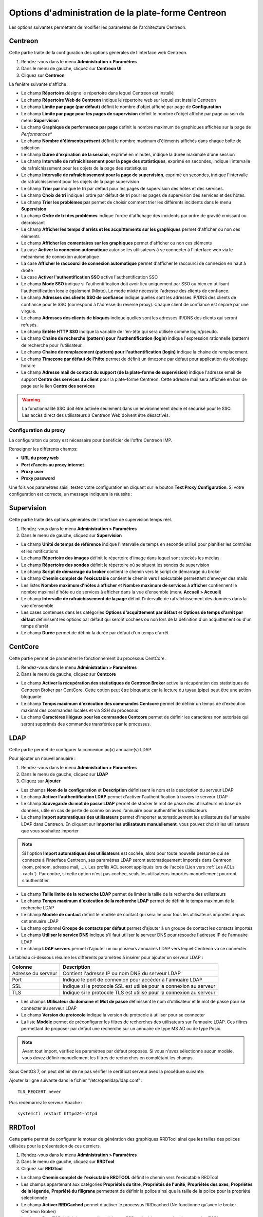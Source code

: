 .. _centreon_parameters:

===================================================
Options d'administration de la plate-forme Centreon
===================================================

Les options suivantes permettent de modifier les paramètres de l'architecture Centreon.

********
Centreon
********

Cette partie traite de la configuration des options générales de l'interface web Centreon.

#. Rendez-vous dans le menu **Administration > Paramétres**
#. Dans le menu de gauche, cliquez sur **Centreon UI**
#. Cliquez sur **Centreon**

La fenêtre suivante s'affiche :

.. image :: /images/guide_exploitation/ecentreon.png
   :align: center

* Le champ **Répertoire** désigne le répertoire dans lequel Centreon est installé
* Le champ **Répertoire Web de Centreon** indique le répertoire web sur lequel est installé Centreon
* Le champ **Limite par page (par défaut)** définit le nombre d'objet affiché par page de **Configuration**
* Le champ **Limite par page pour les pages de supervision** définit le nombre d'objet affiché par page au sein du menu **Supervision**
* Le champ **Graphique de performance par page** définit le nombre maximum de graphiques affichés sur la page de *Performances**
* Le champ **Nombre d'éléments présent** définit le nombre maximum d'éléments affichés dans chaque boîte de sélection
* Le champ **Durée d'expiration de la session**, exprimé en minutes, indique la durée maximale d'une session
* Le champ **Intervalle de rafraîchissement pour la page des statistiques**, exprimé en secondes, indique l'intervalle de rafraîchissement pour les objets de la page des statistiques
* Le champ **Intervalle de rafraîchissement pour la page de supervision**, exprimé en secondes, indique l'intervalle de rafraîchissement pour les objets de la page supervision
* Le champ **Trier par** indique le tri par défaut pour les pages de supervision des hôtes et des services.
* Le champ **Choix de tri** indique l'ordre par défaut de tri pour les pages de supervision des services et des hôtes.
* Le champ **Trier les problèmes par** permet de choisir comment trier les différents incidents dans le menu **Supervision**
* La champ **Ordre de tri des problèmes** indique l'ordre d'affichage des incidents par ordre de gravité croissant ou décroissant
* Le champ **Afficher les temps d'arrêts et les acquittements sur les graphiques** permet d'afficher ou non ces éléments
* Le champ **Afficher les comentaires sur les graphiques** permet d'afficher ou non ces éléments
* La case **Activer la connexion automatique** autorise les utilisateurs à se connecter à l'interface web via le mécanisme de connexion automatique
* La case **Afficher le raccourci de connexion automatique** permet d'afficher le raccourci de connexion en haut à droite
* La case **Activer l'authentification SSO** active l'authentification SSO
* Le champ **Mode SSO** indique si l'authentification doit avoir lieu uniquement par SSO ou bien en utilisant l'authentification locale également (Mixte). Le mode mixte nécessite l'adresse des clients de confiance.
* Le champ **Adresses des clients SSO de confiance** indique quelles sont les adresses IP/DNS des clients de confiance pour le SSO (correspond à l'adresse du reverse proxy). Chaque client de confiance est séparé par une virgule.
* Le champ **Adresses des clients de bloqués** indique quelles sont les adresses IP/DNS des clients qui seront refusés.
* Le champ **Entête HTTP SSO** indique la variable de l'en-tête qui sera utilisée comme login/pseudo.
* Le champ **Chaine de recherche (pattern) pour l'authentification (login)** indique l'expression rationnelle (pattern) de recherche pour l'utilisateur.
* Le champ **Chaine de remplacement (pattern) pour l'authentification (login)** indique la chaine de remplacement.
* Le champ **Timezone par défaut de l'hôte** permet de définit un timezone par défaut pour application du décalage horaire
* Le champ **Adresse mail de contact du support (de la plate-forme de supervision)** indique l'adresse email de support **Centre des services du client** pour la plate-forme Centreon. Cette adresse mail sera affichée en bas de page sur le lien **Centre des services**

.. warning::
    La fonctionnalité SSO doit être activée seulement dans un environnement dédié et sécurisé pour le SSO. Les accès direct des utilisateurs à Centreon Web doivent être désactivés.

.. _impproxy:

Configuration du proxy
----------------------

La configuraiton du proxy est nécessaire pour bénéficier de l'offre Centreon IMP.

Renseigner les différents champs:

* **URL du proxy web**
* **Port d'accès au proxy internet**
* **Proxy user**
* **Proxy password**

.. image:: /_static/images/adminstration/proxy_configuration.png
    :align: center

Une fois vos paramètres saisi, testez votre configuration en cliquant sur le
bouton **Text Proxy Configuration**. Si votre configuration est correcte, un
message indiquera la réussite :

.. image:: /_static/images/adminstration/proxy_configuration_ok.png
    :align: center

***********
Supervision
***********

Cette partie traite des options générales de l'interface de supervision temps réel.

#. Rendez-vous dans le menu **Administration > Paramétres**
#. Dans le menu de gauche, cliquez sur **Supervision**

.. image :: /images/guide_exploitation/esupervision.png
   :align: center

* Le champ **Unité de temps de référence** indique l'intervalle de temps en seconde utilisé pour planifier les contrôles et les notifications
* Le champ **Répertoire des images** définit le répertoire d'image dans lequel sont stockés les médias
* Le champ **Répertoire des sondes** définit le répertoire où se situent les sondes de supervision
* Le champ **Script de démarrage du broker** contient le chemin vers le script de démarrage du broker
* Le champ **Chemin complet de l'exécutable** contient le chemin vers l'exécutable permettant d'envoyer des mails
* Les listes **Nombre maximum d'hôtes à afficher** et **Nombre maximum de services à afficher** contiennent le nombre maximal d'hôte ou de services à afficher dans la vue d'ensemble (menu **Accueil > Accueil**)
* Le champ **Intervalle de rafraîchissement de la page** définit l'intervalle de rafraîchissement des données dans la vue d'ensemble
* Les cases contenues dans les catégories **Options d'acquittement par défaut** et **Options de temps d'arrêt par défaut** définissent les options par défaut qui seront cochées ou non lors de la définition d'un acquittement ou d'un temps d'arrêt
* Le champ **Durée** permet de définir la durée par défaut d'un temps d'arrêt

********
CentCore
********

Cette partie permet de paramétrer le fonctionnement du processus CentCore.

#. Rendez-vous dans le menu **Administration > Paramétres**
#. Dans le menu de gauche, cliquez sur **Centcore**

.. image :: /images/guide_exploitation/ecentcore.png
   :align: center

* Le champ **Activer la récupération des statistiques de Centreon Broker** active la récupération des statistiques de Centreon Broker par CentCore. Cette option peut être bloquante car la lecture du tuyau (pipe) peut être une action bloquante
* Le champ **Temps maximum d'exécution des commandes Centcore** permet de définir un temps de d'exécution maximal des commandes locales et via SSH du processus
* Le champ **Caractères illégaux pour les commandes Centcore** permet de définir les caractères non autorisés qui seront supprimés des commandes transférées par le processus.

.. _ldapconfiguration:

****
LDAP
****

Cette partie permet de configurer la connexion au(x) annuaire(s) LDAP.

Pour ajouter un nouvel annuaire :

#. Rendez-vous dans le menu **Administration > Paramétres**
#. Dans le menu de gauche, cliquez sur **LDAP**
#. Cliquez sur **Ajouter**

.. image :: /images/guide_exploitation/eldap.png
   :align: center

* Les champs **Nom de la configuration** et **Description** définissent le nom et la description du serveur LDAP
* Le champ **Activer l'authentification LDAP** permet d'activer l'authentification à travers le serveur LDAP
* Le champ **Sauvegarde du mot de passe LDAP** permet de stocker le mot de passe des utilisateurs en base de données, utile en cas de perte de connexion avec l'annuaire pour authentifier les utilisateurs
* Le champ **Import automatiques des utilisateurs** permet d'importer automatiquement les utilisateurs de l'annuaire LDAP dans Centreon. En cliquant sur **Importer les utilisateurs manuellement**, vous pouvez choisir les utilisateurs que vous souhaitez importer

.. note::
    Si l'option **Import automatiques des utilisateurs** est cochée, alors pour toute nouvelle personne qui se connecte à l'interface Centreon, ses paramètres LDAP seront automatiquement importés dans Centreon (nom, prénom, adresse mail, ...). Les profils ACL seront appliqués lors de l'accès (Lien vers :ref:`Les ACLs <acl>`). Par contre, si cette option n'est pas cochée, seuls les utilisateurs importés manuellement pourront s'authentifier.

* Le champ **Taille limite de la recherche LDAP** permet de limiter la taille de la recherche des utilisateurs
* Le champ **Temps maximum d'exécution de la recherche LDAP** permet de définir le temps maximum de la recherche LDAP
* Le champ **Modèle de contact** définit le modèle de contact qui sera lié pour tous les utilisateurs importés depuis cet annuaire LDAP
* Le champ optionnel **Groupe de contacts par défaut** permet d'ajouter à un groupe de contact les contacts importés
* Le champ **Utiliser le service DNS** indique s'il faut utiliser le serveur DNS pour résoudre l'adresse IP de l'annuaire LDAP
* Le champ **LDAP servers** permet d'ajouter un ou plusieurs annuaires LDAP vers lequel Centreon va se connecter.

Le tableau ci-dessous résume les différents paramètres à insérer pour ajouter un serveur LDAP :

+-------------------------+------------------------------------------------------------------------------------------------------------+
|   Colonne               |  Description                                                                                               |
+=========================+============================================================================================================+
| Adresse du serveur      | Contient l'adresse IP ou nom DNS du serveur LDAP                                                           |
+-------------------------+------------------------------------------------------------------------------------------------------------+
| Port                    | Indique le port de connexion pour accéder à l'annuaire LDAP                                                |
+-------------------------+------------------------------------------------------------------------------------------------------------+
| SSL                     | Indique si le protocole SSL est utilisé pour la connexion au serveur                                       |
+-------------------------+------------------------------------------------------------------------------------------------------------+
| TLS                     | Indique si le protocole TLS est utilisé pour la connexion au serveur                                       |
+-------------------------+------------------------------------------------------------------------------------------------------------+

* Les champs **Utilisateur du domaine** et **Mot de passe** définissent le nom d'utilisateur et le mot de passe pour se connecter au serveur LDAP
* Le champ **Version du protocole** indique la version du protocole à utiliser pour se connecter
* La liste **Modèle** permet de préconfigurer les filtres de recherches des utilisateurs sur l'annuaire LDAP. Ces filtres permettant de proposer par défaut une recherche sur un annuaire de type MS AD ou de type Posix.

.. note::
    Avant tout import, vérifiez les paramètres par défaut proposés. Si vous n'avez sélectionné aucun modèle, vous devez définir manuellement les filtres de recherches en complétant les champs.


Sous CentOS 7, on peut définir de ne pas vérifier le certificat serveur avec la procédure suivante:

Ajouter la ligne suivante dans le fichier "/etc/openldap/ldap.conf":

::

  TLS_REQCERT never

Puis redémarrez le serveur Apache :

::

  systemctl restart httpd24-httpd


*******
RRDTool
*******

Cette partie permet de configurer le moteur de génération des graphiques RRDTool ainsi que les tailles des polices utilisées pour la présentation de ces derniers.

#. Rendez-vous dans le menu **Administration > Paramétres**
#. Dans le menu de gauche, cliquez sur **RRDTool**
#. Cliquez sur **RRDTool**

.. image :: /images/guide_exploitation/errdtool.png
   :align: center

* Le champ **Chemin complet de l'exécutable RRDTOOL** définit le chemin vers l'exécutable RRDTool
* Les champs appartenant aux catégories **Propriétés du titre**, **Propriétés de l'unité**, **Propriétés des axes**, **Propriétés de la légende**, **Propriété du filigrane** permettent de définir la police ainsi que la taille de la police pour la propriété sélectionnée
* Le champ **Activer RRDCached** permet d'activer le processus RRDcached (Ne fonctionne qu'avec le broker Centreon Broker)
* Le champ **Port TCP** définit le port sur lequel écoute RRDcached (ne pas activer la connexion TCP)
* Le champ **Chemin d'accès au socket Unix** définit le chemin vers le socket Unix

.. warning::
    N'activez RRDCacheD que si votre plate-forme de supervision rencontre de trop nombreux accès disques concernant l'écriture des données dans les fichiers RRD.

********
Debogage
********

Cette partie permet de configurer l'activation de la journalisation de l'activité des processus Centreon.

#. Rendez-vous dans le menu **Administration > Paramétres**
#. Dans le menu de gauche, cliquez sur **Débogage**

.. image :: /images/guide_exploitation/edebug.png
   :align: center

* Le champ **Répertoire d'enregistrement des journaux** définir le chemin où seront enregistrés les journaux d'évènements
* La case **Enregistrer les authentifications** permet de journaliser les authentifications à l'interface Centreon
* La case **Débogage du moteur de supervision** active la journalisation du débogage de l'ordonnanceur
* La case **Débogage RRDTool** active la journalisation du débogage du moteur de graphique RRDTool
* La case **Débogage de l'import d'utilisateurs LDAP** active la journalisation du débogage de l'import des utilisateurs LDAP
* La case **Enregistrer les requêtes SQL** active la journalisation des requêtes SQL exécutées par l'interface Centreon
* La case **Débogage processus Centcore** active la journalisation du débogage du processus Centcore
* La case **Débogage du processus Centstorage** active la journalisation du débogage du processus Centstorage
* La case **Débogage du moteur de traitement des traps SNMP (centreontrapd)** active la journalisation du débogage du processus Centreontrapd
